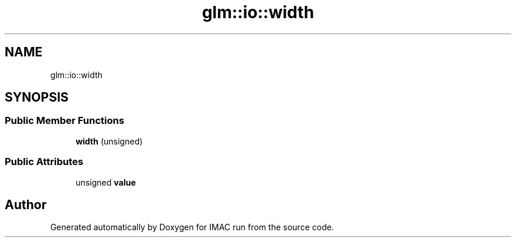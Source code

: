 .TH "glm::io::width" 3 "Tue Dec 18 2018" "IMAC run" \" -*- nroff -*-
.ad l
.nh
.SH NAME
glm::io::width
.SH SYNOPSIS
.br
.PP
.SS "Public Member Functions"

.in +1c
.ti -1c
.RI "\fBwidth\fP (unsigned)"
.br
.in -1c
.SS "Public Attributes"

.in +1c
.ti -1c
.RI "unsigned \fBvalue\fP"
.br
.in -1c

.SH "Author"
.PP 
Generated automatically by Doxygen for IMAC run from the source code\&.
